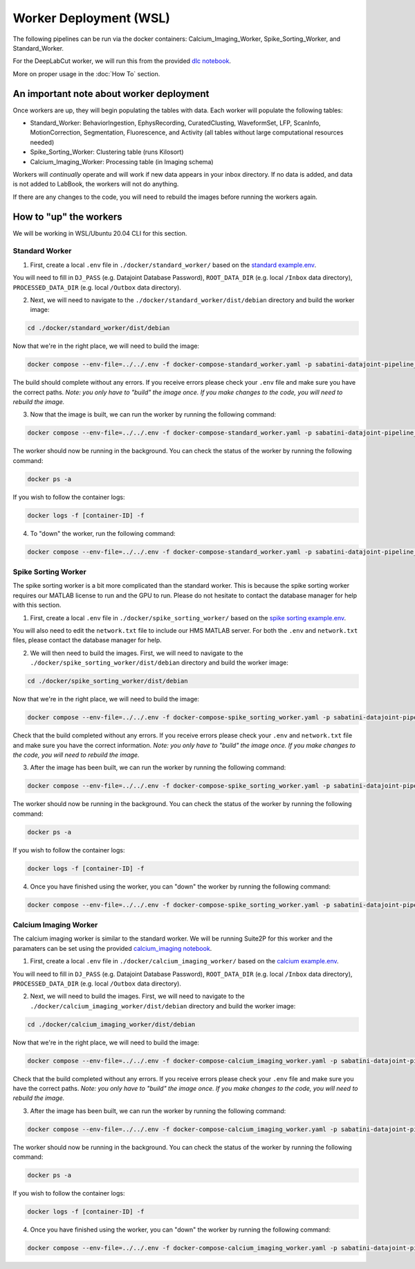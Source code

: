 Worker Deployment (WSL)
=======================

The following pipelines can be run via the docker containers: Calcium_Imaging_Worker, Spike_Sorting_Worker, and Standard_Worker.

For the DeepLabCut worker, we will run this from the provided `dlc notebook <https://github.com/bernardosabatinilab/sabatini-datajoint-pipeline/blob/5d38f22f2caabf8cc91cb6fd18be2dbfaa632a2c/notebooks/dlc.ipynb>`_.

More on proper usage in the :doc:`How To` section.

An important note about worker deployment
#########################################

Once workers are up, they will begin populating the tables with data. Each worker will populate the following tables:

- Standard_Worker: BehaviorIngestion, EphysRecording, CuratedClusting, WaveformSet, LFP, ScanInfo, MotionCorrection, Segmentation, Fluorescence, and Activity (all tables without large computational resources needed)

- Spike_Sorting_Worker: Clustering table (runs Kilosort)
  
- Calcium_Imaging_Worker: Processing table (in Imaging schema)

Workers will `continually` operate and will work if new data appears in your inbox directory. If no data is added, and data is not added to LabBook, the workers will not do anything.

If there are any changes to the code, you will need to rebuild the images before running the workers again.

How to "up" the workers
########################

We will be working in WSL/Ubuntu 20.04 CLI for this section.

Standard Worker
---------------

1. First, create a local ``.env`` file in ``./docker/standard_worker/`` based on the `standard example.env <https://github.com/bernardosabatinilab/sabatini-datajoint-pipeline/blob/5d38f22f2caabf8cc91cb6fd18be2dbfaa632a2c/docker/standard_worker/example.env>`_.

You will need to fill in ``DJ_PASS`` (e.g. Datajoint Database Password), ``ROOT_DATA_DIR`` (e.g. local ``/Inbox`` data directory), ``PROCESSED_DATA_DIR`` (e.g. local ``/Outbox`` data directory).

2. Next, we will need to navigate to the ``./docker/standard_worker/dist/debian`` directory and build the worker image:

.. code-block:: bash

    cd ./docker/standard_worker/dist/debian

Now that we're in the right place, we will need to build the image:

.. code-block:: bash

    docker compose --env-file=../../.env -f docker-compose-standard_worker.yaml -p sabatini-datajoint-pipeline_standard build --no-cache

The build should complete without any errors. If you receive errors please check your ``.env`` file and make sure you have the correct paths.
*Note: you only have to "build" the image once. If you make changes to the code, you will need to rebuild the image.*

3. Now that the image is built, we can run the worker by running the following command:

.. code-block:: bash

    docker compose --env-file=../../.env -f docker-compose-standard_worker.yaml -p sabatini-datajoint-pipeline_standard up -d

The worker should now be running in the background. You can check the status of the worker by running the following command:

.. code-block:: bash

    docker ps -a

If you wish to follow the container logs:

.. code-block:: bash

    docker logs -f [container-ID] -f 

4. To "down" the worker, run the following command:

.. code-block:: bash

    docker compose --env-file=../../.env -f docker-compose-standard_worker.yaml -p sabatini-datajoint-pipeline_standard down


Spike Sorting Worker
--------------------

The spike sorting worker is a bit more complicated than the standard worker. This is because the spike sorting worker requires our MATLAB license to run and the GPU to run.
Please do not hesitate to contact the database manager for help with this section.

1. First, create a local ``.env`` file in ``./docker/spike_sorting_worker/`` based on the `spike sorting example.env <https://github.com/bernardosabatinilab/sabatini-datajoint-pipeline/blob/5d38f22f2caabf8cc91cb6fd18be2dbfaa632a2c/docker/spike_sorting_local_worker/example.env>`_.

You will also need to edit the ``network.txt`` file to include our HMS MATLAB server. For both the ``.env`` and ``network.txt`` files, please contact the database manager for help.

2. We will then need to build the images. First, we will need to navigate to the ``./docker/spike_sorting_worker/dist/debian`` directory and build the worker image:

.. code-block:: bash

    cd ./docker/spike_sorting_worker/dist/debian

Now that we're in the right place, we will need to build the image:

.. code-block:: bash

    docker compose --env-file=../../.env -f docker-compose-spike_sorting_worker.yaml -p sabatini-datajoint-pipeline_spike_sorting build --no-cache

Check that the build completed without any errors. If you receive errors please check your ``.env`` and ``network.txt`` file and make sure you have the correct information.
*Note: you only have to "build" the image once. If you make changes to the code, you will need to rebuild the image.*

3. After the image has been built, we can run the worker by running the following command:

.. code-block:: bash

    docker compose --env-file=../../.env -f docker-compose-spike_sorting_worker.yaml -p sabatini-datajoint-pipeline_spike_sorting up -d

The worker should now be running in the background. You can check the status of the worker by running the following command:

.. code-block:: bash

    docker ps -a

If you wish to follow the container logs:

.. code-block:: bash

    docker logs -f [container-ID] -f

4. Once you have finished using the worker, you can "down" the worker by running the following command:

.. code-block:: bash

    docker compose --env-file=../../.env -f docker-compose-spike_sorting_worker.yaml -p sabatini-datajoint-pipeline_spike_sorting down


Calcium Imaging Worker
----------------------

The calcium imaging worker is similar to the standard worker. We will be running Suite2P for this worker and the paramaters can be set using the
provided `calcium_imaging notebook <https://github.com/bernardosabatinilab/sabatini-datajoint-pipeline/blob/5d38f22f2caabf8cc91cb6fd18be2dbfaa632a2c/notebooks/calcium_imaging.ipynb>`_.

1. First, create a local ``.env`` file in ``./docker/calcium_imaging_worker/`` based on the `calcium example.env <https://github.com/bernardosabatinilab/sabatini-datajoint-pipeline/blob/5d38f22f2caabf8cc91cb6fd18be2dbfaa632a2c/docker/calcium_imaging_worker/example.env>`_.

You will need to fill in ``DJ_PASS`` (e.g. Datajoint Database Password), ``ROOT_DATA_DIR`` (e.g. local ``/Inbox`` data directory), ``PROCESSED_DATA_DIR`` (e.g. local ``/Outbox`` data directory).

2. Next, we will need to build the images. First, we will need to navigate to the ``./docker/calcium_imaging_worker/dist/debian`` directory and build the worker image:

.. code-block:: bash

    cd ./docker/calcium_imaging_worker/dist/debian

Now that we're in the right place, we will need to build the image:

.. code-block:: bash

    docker compose --env-file=../../.env -f docker-compose-calcium_imaging_worker.yaml -p sabatini-datajoint-pipeline_calcium_imaging build --no-cache

Check that the build completed without any errors. If you receive errors please check your ``.env`` file and make sure you have the correct paths.
*Note: you only have to "build" the image once. If you make changes to the code, you will need to rebuild the image.*

3. After the image has been built, we can run the worker by running the following command:

.. code-block:: bash

    docker compose --env-file=../../.env -f docker-compose-calcium_imaging_worker.yaml -p sabatini-datajoint-pipeline_calcium_imaging up -d

The worker should now be running in the background. You can check the status of the worker by running the following command:

.. code-block:: bash

    docker ps -a

If you wish to follow the container logs:

.. code-block:: bash

    docker logs -f [container-ID] -f

4. Once you have finished using the worker, you can "down" the worker by running the following command:

.. code-block:: bash

    docker compose --env-file=../../.env -f docker-compose-calcium_imaging_worker.yaml -p sabatini-datajoint-pipeline_calcium_imaging down